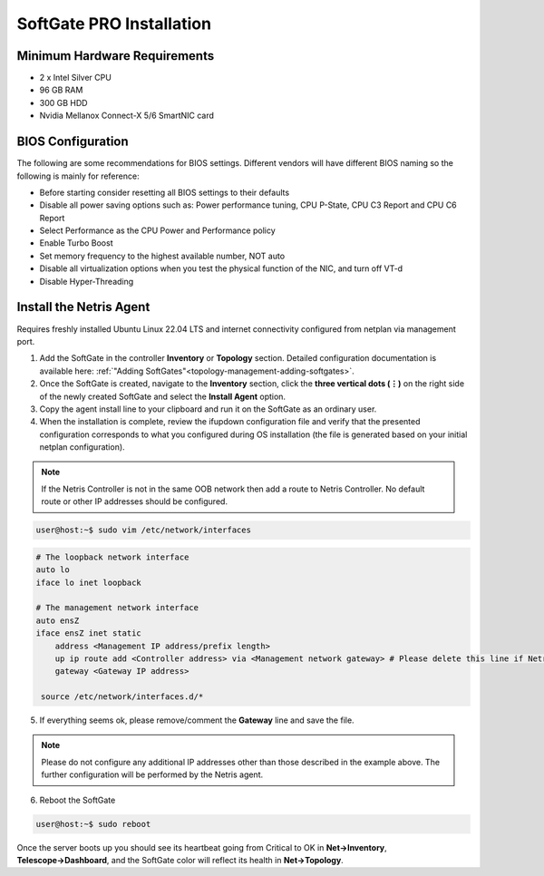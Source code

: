 .. meta::
  :description: Netris SoftGate PRO Installation

***************************
SoftGate PRO Installation
***************************

Minimum Hardware Requirements
=============================
* 2 x Intel Silver CPU
* 96 GB RAM
* 300 GB HDD
* Nvidia Mellanox Connect-X 5/6 SmartNIC card

BIOS Configuration
==================
The following are some recommendations for BIOS settings. Different vendors will have different BIOS naming so the following is mainly for reference:

* Before starting consider resetting all BIOS settings to their defaults
* Disable all power saving options such as: Power performance tuning, CPU P-State, CPU C3 Report and CPU C6 Report
* Select Performance as the CPU Power and Performance policy
* Enable Turbo Boost
* Set memory frequency to the highest available number, NOT auto
* Disable all virtualization options when you test the physical function of the NIC, and turn off VT-d
* Disable Hyper-Threading

Install the Netris Agent 
========================
Requires freshly installed Ubuntu Linux 22.04 LTS and internet connectivity configured from netplan via management port.

1. Add the SoftGate in the controller **Inventory** or **Topology** section. Detailed configuration documentation is available here: :ref:`"Adding SoftGates"<topology-management-adding-softgates>`.
2. Once the SoftGate is created, navigate to the **Inventory** section, click the **three vertical dots (⋮)** on the right side of the newly created SoftGate and select the **Install Agent** option.
3. Copy the agent install line to your clipboard and run it on the SoftGate as an ordinary user.
4. When the installation is complete, review the ifupdown configuration file and verify that the presented configuration corresponds to what you configured during OS installation (the file is generated based on your initial netplan configuration).

.. note::
  
  If the Netris Controller is not in the same OOB network then add a route to Netris Controller. No default route or other IP addresses should be configured.

.. code-block:: shell-session

  user@host:~$ sudo vim /etc/network/interfaces 

.. code-block:: shell-session

  # The loopback network interface
  auto lo
  iface lo inet loopback

  # The management network interface
  auto ensZ
  iface ensZ inet static
      address <Management IP address/prefix length>
      up ip route add <Controller address> via <Management network gateway> # Please delete this line if Netris Controller is located in the same network with the SoftGate node.
      gateway <Gateway IP address>

   source /etc/network/interfaces.d/*

5. If everything seems ok, please remove/comment the **Gateway** line and save the file.

.. note::

  Please do not configure any additional IP addresses other than those described in the example above. The further configuration will be performed by the Netris agent.

6. Reboot the SoftGate

.. code-block:: shell-session

  user@host:~$ sudo reboot

Once the server boots up you should see its heartbeat going from Critical to OK in **Net→Inventory**, **Telescope→Dashboard**, and the SoftGate color will reflect its health in **Net→Topology**.
